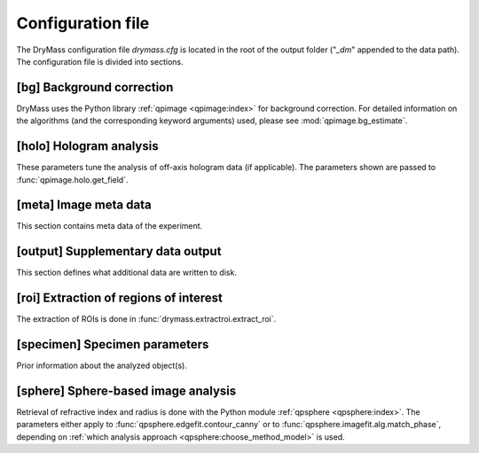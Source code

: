 .. _sec_configuration_file:

==================
Configuration file
==================
The DryMass configuration file *drymass.cfg* is located in the
root of the output folder ("*_dm*" appended to the data path).
The configuration file is divided into sections.


.. _config_bg:

[bg] Background correction
--------------------------
DryMass uses the Python library :ref:`qpimage <qpimage:index>` for
background correction. For detailed information on the
algorithms (and the corresponding keyword arguments) used,
please see :mod:`qpimage.bg_estimate`.

.. include_definition:: bg


.. _config_meta:

[holo] Hologram analysis
------------------------
These parameters tune the analysis of off-axis hologram data (if applicable).
The parameters shown are passed to :func:`qpimage.holo.get_field`.

.. include_definition:: holo


[meta] Image meta data
----------------------
This section contains meta data of the experiment.

.. include_definition:: meta


.. _config_output:

[output] Supplementary data output
----------------------------------
This section defines what additional data are written to disk.

.. include_definition:: output


.. _config_roi:

[roi] Extraction of regions of interest
---------------------------------------
The extraction of ROIs is done in :func:`drymass.extractroi.extract_roi`.

.. include_definition:: roi


.. _config_specimen:

[specimen] Specimen parameters
------------------------------
Prior information about the analyzed object(s).

.. include_definition:: specimen


.. _config_sphere:

[sphere] Sphere-based image analysis
------------------------------------
Retrieval of refractive index and radius is done with the Python module
:ref:`qpsphere <qpsphere:index>`. The parameters either apply to 
:func:`qpsphere.edgefit.contour_canny` or to
:func:`qpsphere.imagefit.alg.match_phase`, depending on
:ref:`which analysis approach <qpsphere:choose_method_model>` is used.

.. include_definition:: sphere
